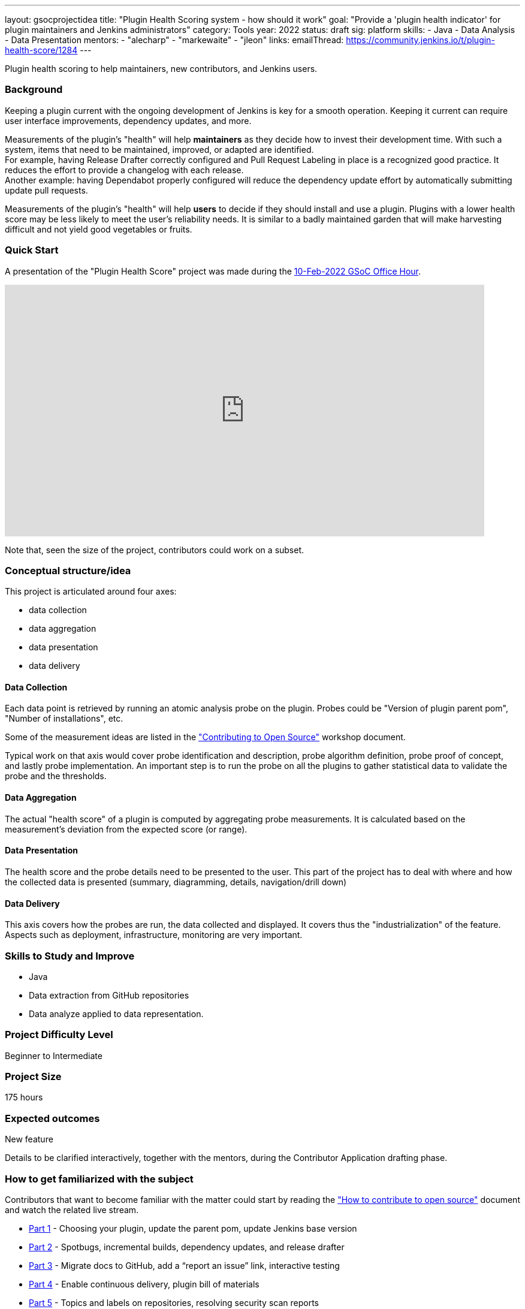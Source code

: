 ---
layout: gsocprojectidea
title: "Plugin Health Scoring system - how should it work"
goal: "Provide a 'plugin health indicator' for plugin maintainers and Jenkins administrators"
category: Tools
year: 2022
status: draft
sig: platform
skills:
- Java
- Data Analysis
- Data Presentation
mentors:
- "alecharp"
- "markewaite"
- "jleon"
links:
  emailThread: https://community.jenkins.io/t/plugin-health-score/1284
---

Plugin health scoring to help maintainers, new contributors, and Jenkins users.

=== Background

Keeping a plugin current with the ongoing development of Jenkins is key for a smooth operation.
Keeping it current can require user interface improvements, dependency updates, and more.

Measurements of the plugin's "health" will help **maintainers** as they decide how to invest their development time.
With such a system, items that need to be maintained, improved, or adapted are identified. +
For example, having Release Drafter correctly configured and Pull Request Labeling in place is a recognized good practice. 
It reduces the effort to provide a changelog with each release. +
Another example: having Dependabot properly configured will reduce the dependency update effort by automatically submitting update pull requests.

Measurements of the plugin's "health" will help **users** to decide if they should install and use a plugin. 
Plugins with a lower health score may be less likely to meet the user's reliability needs.
It is similar to a badly maintained garden that will make harvesting difficult and not yield good vegetables or fruits. 

=== Quick Start

A presentation of the "Plugin Health Score" project was made during the link:https://community.jenkins.io/t/gsoc-office-hours-emea/1471[10-Feb-2022 GSoC Office Hour].

video::i7Y0FM1tms4[youtube,width=800,height=420,start=488]

Note that, seen the size of the project, contributors could work on a subset.

=== Conceptual structure/idea

This project is articulated around four axes:

* data collection
* data aggregation
* data presentation
* data delivery

==== Data Collection

Each data point is retrieved by running an atomic analysis probe on the plugin. 
Probes could be "Version of plugin parent pom", "Number of installations", etc.

Some of the measurement ideas are listed in the link:https://docs.google.com/document/d/1PKYIpPlRVGsBqrz0Ob1Cv3cefOZ5j2xtGZdWs27kLuw/edit#heading=h.hvd0nm6pz5o4["Contributing to Open Source"] workshop document.

Typical work on that axis would cover probe identification and description, 
probe algorithm definition, 
probe proof of concept, and lastly probe implementation. 
An important step is to run the probe on all the plugins to gather statistical data to validate the probe and the thresholds.

==== Data Aggregation

The actual "health score" of a plugin is computed by aggregating probe measurements.
It is calculated based on the measurement's deviation from the expected score (or range).

==== Data Presentation

The health score and the probe details need to be presented to the user.
This part of the project has to deal with where and how the collected data is presented (summary, diagramming, details, navigation/drill down)

==== Data Delivery

This axis covers how the probes are run, the data collected and displayed. 
It covers thus the "industrialization" of the feature.
Aspects such as deployment, infrastructure, monitoring are very important.


=== Skills to Study and Improve

* Java
* Data extraction from GitHub repositories
* Data analyze applied to data representation.


=== Project Difficulty Level

Beginner to Intermediate

=== Project Size

175 hours


=== Expected outcomes

New feature

Details to be clarified interactively, together with the mentors, during the Contributor Application drafting phase. 


=== How to get familiarized with the subject

Contributors that want to become familiar with the matter could start by reading the link:https://docs.google.com/document/d/1PKYIpPlRVGsBqrz0Ob1Cv3cefOZ5j2xtGZdWs27kLuw/edit#heading=h.hvd0nm6pz5o4["How to contribute to open source"] document and watch the related live stream.

* link:https://www.youtube.com/watch?v=Fev8KfFsPZE[Part 1] - Choosing your plugin, update the parent pom, update Jenkins base version
* link:https://www.youtube.com/watch?v=2c8wK2jkcIA&t=0s[Part 2] - Spotbugs, incremental builds, dependency updates, and release drafter
* link:https://www.youtube.com/watch?v=GseBgDOaa0A&t=0s[Part 3] - Migrate docs to GitHub, add a “report an issue” link, interactive testing
* link:https://www.youtube.com/watch?v=pk1gweLvcEI&t=0s[Part 4] - Enable continuous delivery, plugin bill of materials
* link:https://www.youtube.com/watch?v=iUlRnNcqQA8&t=0s[Part 5] - Topics and labels on repositories, resolving security scan reports

And how about submitting modernization pull requested as suggested in the above documentation? 
It will help to gain real life experience of plugin health problems and of the contribution process.